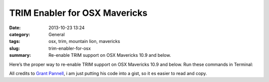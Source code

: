 TRIM Enabler for OSX Mavericks
#############################################
:date: 2013-10-23 13:24
:category: General
:tags: osx, trim, mountain lion, mavericks
:slug: trim-enabler-for-osx
:summary: Re-enable TRIM support on OSX Mavericks 10.9 and below.

Here’s the proper way to re-enable TRIM support on OSX Mavericks 10.9 and below. Run these commands in Terminal:

.. raw:: html

    <script src="https://gist.github.com/4058659.js?file=trim_enabler.sh"></script>

All credits to `Grant Pannell <https://digitaldj.net/blog/2011/11/17/trim-enabler-for-os-x-lion-mountain-lion-mavericks/>`_, i am just putting his code into a gist, so it es easier to read and copy.